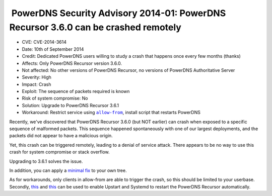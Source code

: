  PowerDNS Security Advisory 2014-01: PowerDNS Recursor 3.6.0 can be crashed remotely
------------------------------------------------------------------------------------

-  CVE: CVE-2014-3614
-  Date: 10th of September 2014
-  Credit: Dedicated PowerDNS users willing to study a crash that
   happens once every few months (thanks)
-  Affects: Only PowerDNS Recursor version 3.6.0.
-  Not affected: No other versions of PowerDNS Recursor, no versions of
   PowerDNS Authoritative Server
-  Severity: High
-  Impact: Crash
-  Exploit: The sequence of packets required is known
-  Risk of system compromise: No
-  Solution: Upgrade to PowerDNS Recursor 3.6.1
-  Workaround: Restrict service using
   |allow-from|_, install
   script that restarts PowerDNS

.. |allow-from| replace:: ``allow-from``
.. _allow-from: :ref:`setting-allow-from`

Recently, we've discovered that PowerDNS Recursor 3.6.0 (but NOT
earlier) can crash when exposed to a specific sequence of malformed
packets. This sequence happened spontaneously with one of our largest
deployments, and the packets did not appear to have a malicious origin.

Yet, this crash can be triggered remotely, leading to a denial of
service attack. There appears to be no way to use this crash for system
compromise or stack overflow.

Upgrading to 3.6.1 solves the issue.

In addition, you can apply a `minimal fix <https://xs.powerdns.com/tmp/minipatch-3.6.1>`__
to your own tree.

As for workarounds, only clients in allow-from are able to trigger the
crash, so this should be limited to your userbase. Secondly,
`this <https://github.com/PowerDNS/pdns/blob/master/contrib/upstart-recursor.conf>`__
and
`this <https://github.com/PowerDNS/pdns/blob/master/contrib/systemd-pdns-recursor.service>`__
can be used to enable Upstart and Systemd to restart the PowerDNS
Recursor automatically.
